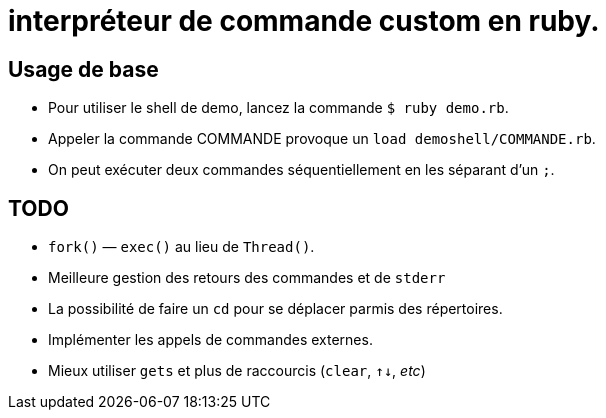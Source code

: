 = interpréteur de commande custom en ruby.

== Usage de base

- Pour utiliser le shell de demo, lancez la commande `$ ruby demo.rb`.
- Appeler la commande COMMANDE provoque un `load demoshell/COMMANDE.rb`.
- On peut exécuter deux commandes séquentiellement en les séparant d’un `;`.

== TODO

- `fork()` — `exec()` au lieu de `Thread()`.
- Meilleure gestion des retours des commandes et de `stderr`
- La possibilité de faire un `cd` pour se déplacer parmis des répertoires.
- Implémenter les appels de commandes externes.
- Mieux utiliser `gets` et plus de raccourcis (`clear`, `↑↓`, _etc_)
